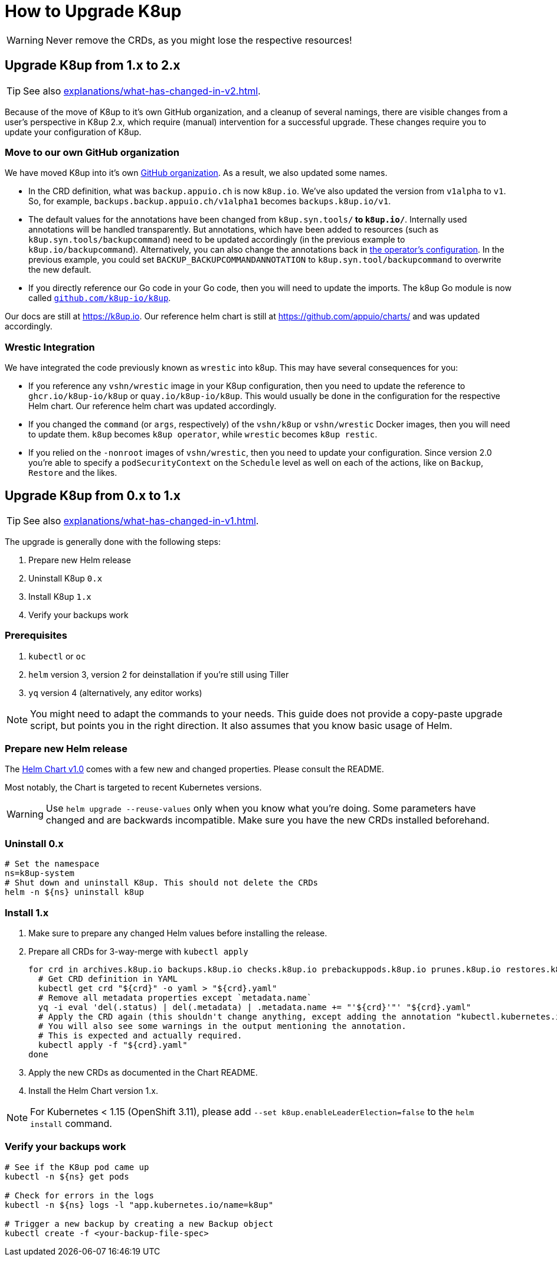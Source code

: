 = How to Upgrade K8up

WARNING: Never remove the CRDs, as you might lose the respective resources!

[#upgrade_1_to_2]
== Upgrade K8up from 1.x to 2.x

TIP: See also xref:explanations/what-has-changed-in-v2.adoc[].

Because of the move of K8up to it's own GitHub organization, and a cleanup of several namings, there are visible changes from a user's perspective in K8up 2.x, which require (manual) intervention for a successful upgrade.
These changes require you to update your configuration of K8up.

=== Move to our own GitHub organization

We have moved K8up into it's own https://github.com/k8up-io[GitHub organization].
As a result, we also updated some names.

- In the CRD definition, what was `backup.appuio.ch` is now `k8up.io`.
  We've also updated the version from `v1alpha` to `v1`.
  So, for example, `backups.backup.appuio.ch/v1alpha1` becomes `backups.k8up.io/v1`.
- The default values for the annotations have been changed from `k8up.syn.tools/*` to `k8up.io/*`.
  Internally used annotations will be handled transparently.
  But annotations, which have been added to resources (such as `k8up.syn.tools/backupcommand`) need to be updated accordingly (in the previous example to `k8up.io/backupcommand`).
  Alternatively, you can also change the annotations back in xref:references/operator-config-reference.adoc[the operator's configuration].
  In the previous example, you could set `BACKUP_BACKUPCOMMANDANNOTATION` to `k8up.syn.tool/backupcommand` to overwrite the new default.
- If you directly reference our Go code in your Go code, then you will need to update the imports.
  The k8up Go module is now called https://github.com/k8up-io/k8up[`github.com/k8up-io/k8up`].

Our docs are still at https://k8up.io.
Our reference helm chart is still at https://github.com/appuio/charts/ and was updated accordingly.

=== Wrestic Integration

We have integrated the code previously known as `wrestic` into k8up.
This may have several consequences for you:

- If you reference any `vshn/wrestic` image in your K8up configuration, then you need to update the reference to `ghcr.io/k8up-io/k8up` or `quay.io/k8up-io/k8up`.
This would usually be done in the configuration for the respective Helm chart.
Our reference helm chart was updated accordingly.
- If you changed the `command` (or `args`, respectively) of the `vshn/k8up` or `vshn/wrestic` Docker images, then you will need to update them.
`k8up` becomes `k8up operator`, while `wrestic` becomes `k8up restic`.
- If you relied on the `-nonroot` images of `vshn/wrestic`, then you need to update your configuration.
Since version 2.0 you're able to specify a `podSecurityContext` on the `Schedule` level as well on each of the actions, like on `Backup`, `Restore` and the likes.

[#upgrade_0_to_1]
== Upgrade K8up from 0.x to 1.x

TIP: See also xref:explanations/what-has-changed-in-v1.adoc[].

The upgrade is generally done with the following steps:

. Prepare new Helm release
. Uninstall K8up `0.x`
. Install K8up `1.x`
. Verify your backups work

=== Prerequisites

. `kubectl` or `oc`
. `helm` version 3, version 2 for deinstallation if you're still using Tiller
. `yq` version 4 (alternatively, any editor works)

NOTE: You might need to adapt the commands to your needs.
      This guide does not provide a copy-paste upgrade script, but points you in the right direction. It also assumes that you know basic usage of Helm.

=== Prepare new Helm release

The https://github.com/appuio/charts/tree/master/k8up[Helm Chart v1.0] comes with a few new and changed properties.
Please consult the README.

Most notably, the Chart is targeted to recent Kubernetes versions.

WARNING: Use `helm upgrade --reuse-values` only when you know what you're doing.
         Some parameters have changed and are backwards incompatible.
         Make sure you have the new CRDs installed beforehand.

=== Uninstall 0.x

[source,bash]
----
# Set the namespace
ns=k8up-system
# Shut down and uninstall K8up. This should not delete the CRDs
helm -n ${ns} uninstall k8up
----

=== Install 1.x

. Make sure to prepare any changed Helm values before installing the release.
. Prepare all CRDs for 3-way-merge with `kubectl apply`
+
[source,bash]
----
for crd in archives.k8up.io backups.k8up.io checks.k8up.io prebackuppods.k8up.io prunes.k8up.io restores.k8up.io schedules.k8up.io; do
  # Get CRD definition in YAML
  kubectl get crd "${crd}" -o yaml > "${crd}.yaml"
  # Remove all metadata properties except `metadata.name`
  yq -i eval 'del(.status) | del(.metadata) | .metadata.name += "'${crd}'"' "${crd}.yaml"
  # Apply the CRD again (this shouldn't change anything, except adding the annotation "kubectl.kubernetes.io/last-applied-configuration")
  # You will also see some warnings in the output mentioning the annotation.
  # This is expected and actually required.
  kubectl apply -f "${crd}.yaml"
done
----

. Apply the new CRDs as documented in the Chart README.
. Install the Helm Chart version 1.x.

NOTE: For Kubernetes < 1.15 (OpenShift 3.11), please add `--set k8up.enableLeaderElection=false` to the `helm install` command.

=== Verify your backups work

[source,bash]
----
# See if the K8up pod came up
kubectl -n ${ns} get pods

# Check for errors in the logs
kubectl -n ${ns} logs -l "app.kubernetes.io/name=k8up"

# Trigger a new backup by creating a new Backup object
kubectl create -f <your-backup-file-spec>
----
